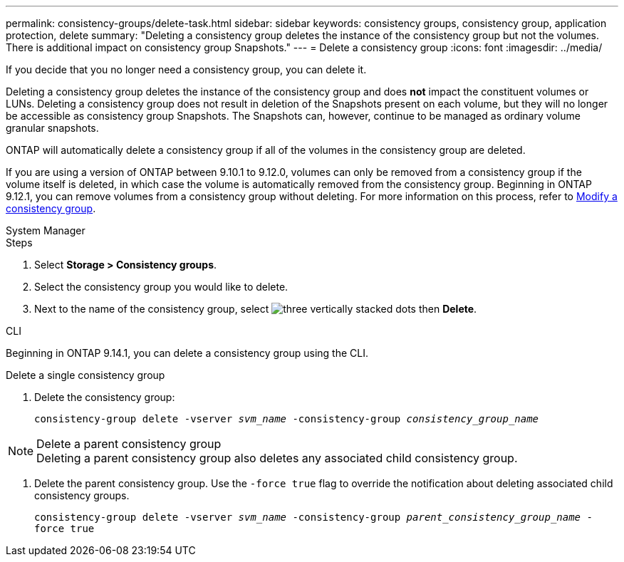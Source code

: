 ---
permalink: consistency-groups/delete-task.html
sidebar: sidebar
keywords: consistency groups, consistency group, application protection, delete
summary: "Deleting a consistency group deletes the instance of the consistency group but not the volumes. There is additional impact on consistency group Snapshots."
---
= Delete a consistency group
:icons: font
:imagesdir: ../media/

[.lead]
If you decide that you no longer need a consistency group, you can delete it. 

Deleting a consistency group deletes the instance of the consistency group and does *not* impact the constituent volumes or LUNs. Deleting a consistency group does not result in deletion of the Snapshots present on each volume, but they will no longer be accessible as consistency group Snapshots. The Snapshots can, however, continue to be managed as ordinary volume granular snapshots.

ONTAP will automatically delete a consistency group if all of the volumes in the consistency group are deleted.

If you are using a version of ONTAP between 9.10.1 to 9.12.0, volumes can only be removed from a consistency group if the volume itself is deleted, in which case the volume is automatically removed from the consistency group. Beginning in ONTAP 9.12.1, you can remove volumes from a consistency group without deleting. For more information on this process, refer to xref:modify-task.html[Modify a consistency group].

[role="tabbed-block"]
====
.System Manager
--
.Steps
. Select *Storage > Consistency groups*.
. Select the consistency group you would like to delete.
. Next to the name of the consistency group, select image:../media/icon_kabob.gif[three vertically stacked dots] then *Delete*.
--

.CLI
--
Beginning in ONTAP 9.14.1, you can delete a consistency group using the CLI.

.Delete a single consistency group
. Delete the consistency group:
+
`consistency-group delete -vserver _svm_name_ -consistency-group _consistency_group_name_`

.Delete a parent consistency group
[NOTE]
Deleting a parent consistency group also deletes any associated child consistency group.

. Delete the parent consistency group. Use the `-force true` flag to override the notification about deleting associated child consistency groups.
+
`consistency-group delete -vserver _svm_name_ -consistency-group _parent_consistency_group_name_ -force true`
--
====

// 28 july 2023, ontapdoc-1088
// 9 Feb 2023, ONTAPDOC-880
//29 october 2021, BURT 1401394,  IE-364